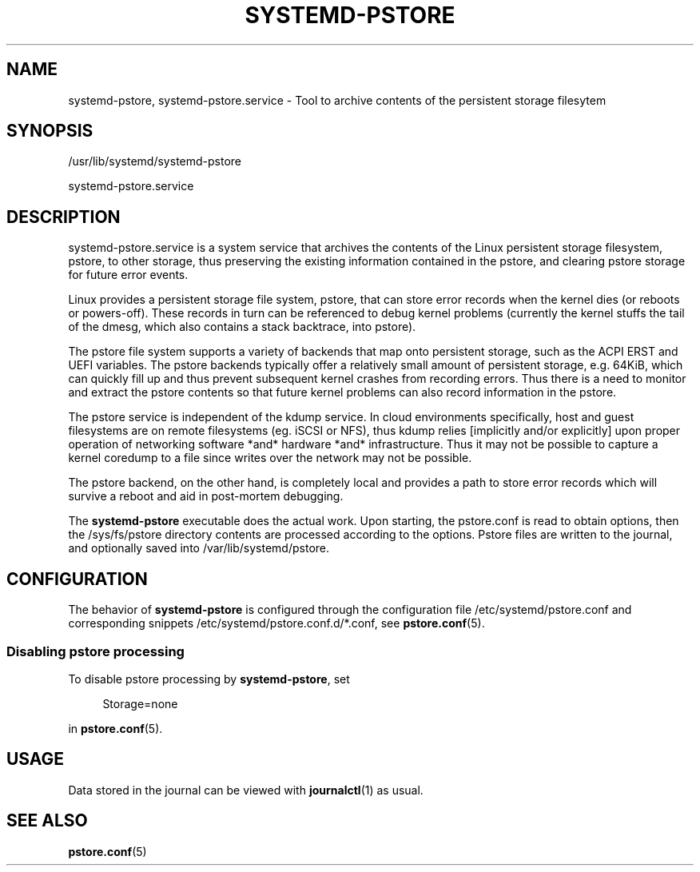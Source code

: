 '\" t
.TH "SYSTEMD\-PSTORE" "8" "" "systemd 244" "systemd-pstore"
.\" -----------------------------------------------------------------
.\" * Define some portability stuff
.\" -----------------------------------------------------------------
.\" ~~~~~~~~~~~~~~~~~~~~~~~~~~~~~~~~~~~~~~~~~~~~~~~~~~~~~~~~~~~~~~~~~
.\" http://bugs.debian.org/507673
.\" http://lists.gnu.org/archive/html/groff/2009-02/msg00013.html
.\" ~~~~~~~~~~~~~~~~~~~~~~~~~~~~~~~~~~~~~~~~~~~~~~~~~~~~~~~~~~~~~~~~~
.ie \n(.g .ds Aq \(aq
.el       .ds Aq '
.\" -----------------------------------------------------------------
.\" * set default formatting
.\" -----------------------------------------------------------------
.\" disable hyphenation
.nh
.\" disable justification (adjust text to left margin only)
.ad l
.\" -----------------------------------------------------------------
.\" * MAIN CONTENT STARTS HERE *
.\" -----------------------------------------------------------------
.SH "NAME"
systemd-pstore, systemd-pstore.service \- Tool to archive contents of the persistent storage filesytem
.SH "SYNOPSIS"
.PP
/usr/lib/systemd/systemd\-pstore
.PP
systemd\-pstore\&.service
.SH "DESCRIPTION"
.PP
systemd\-pstore\&.service
is a system service that archives the contents of the Linux persistent storage filesystem, pstore, to other storage, thus preserving the existing information contained in the pstore, and clearing pstore storage for future error events\&.
.PP
Linux provides a persistent storage file system, pstore, that can store error records when the kernel dies (or reboots or powers\-off)\&. These records in turn can be referenced to debug kernel problems (currently the kernel stuffs the tail of the dmesg, which also contains a stack backtrace, into pstore)\&.
.PP
The pstore file system supports a variety of backends that map onto persistent storage, such as the ACPI ERST and UEFI variables\&. The pstore backends typically offer a relatively small amount of persistent storage, e\&.g\&. 64KiB, which can quickly fill up and thus prevent subsequent kernel crashes from recording errors\&. Thus there is a need to monitor and extract the pstore contents so that future kernel problems can also record information in the pstore\&.
.PP
The pstore service is independent of the kdump service\&. In cloud environments specifically, host and guest filesystems are on remote filesystems (eg\&. iSCSI or NFS), thus kdump relies [implicitly and/or explicitly] upon proper operation of networking software *and* hardware *and* infrastructure\&. Thus it may not be possible to capture a kernel coredump to a file since writes over the network may not be possible\&.
.PP
The pstore backend, on the other hand, is completely local and provides a path to store error records which will survive a reboot and aid in post\-mortem debugging\&.
.PP
The
\fBsystemd\-pstore\fR
executable does the actual work\&. Upon starting, the
pstore\&.conf
is read to obtain options, then the /sys/fs/pstore directory contents are processed according to the options\&. Pstore files are written to the journal, and optionally saved into /var/lib/systemd/pstore\&.
.SH "CONFIGURATION"
.PP
The behavior of
\fBsystemd\-pstore\fR
is configured through the configuration file
/etc/systemd/pstore\&.conf
and corresponding snippets
/etc/systemd/pstore\&.conf\&.d/*\&.conf, see
\fBpstore.conf\fR(5)\&.
.SS "Disabling pstore processing"
.PP
To disable pstore processing by
\fBsystemd\-pstore\fR, set
.sp
.if n \{\
.RS 4
.\}
.nf
Storage=none
.fi
.if n \{\
.RE
.\}
.sp
in
\fBpstore.conf\fR(5)\&.
.SH "USAGE"
.PP
Data stored in the journal can be viewed with
\fBjournalctl\fR(1)
as usual\&.
.SH "SEE ALSO"
.PP
\fBpstore.conf\fR(5)
